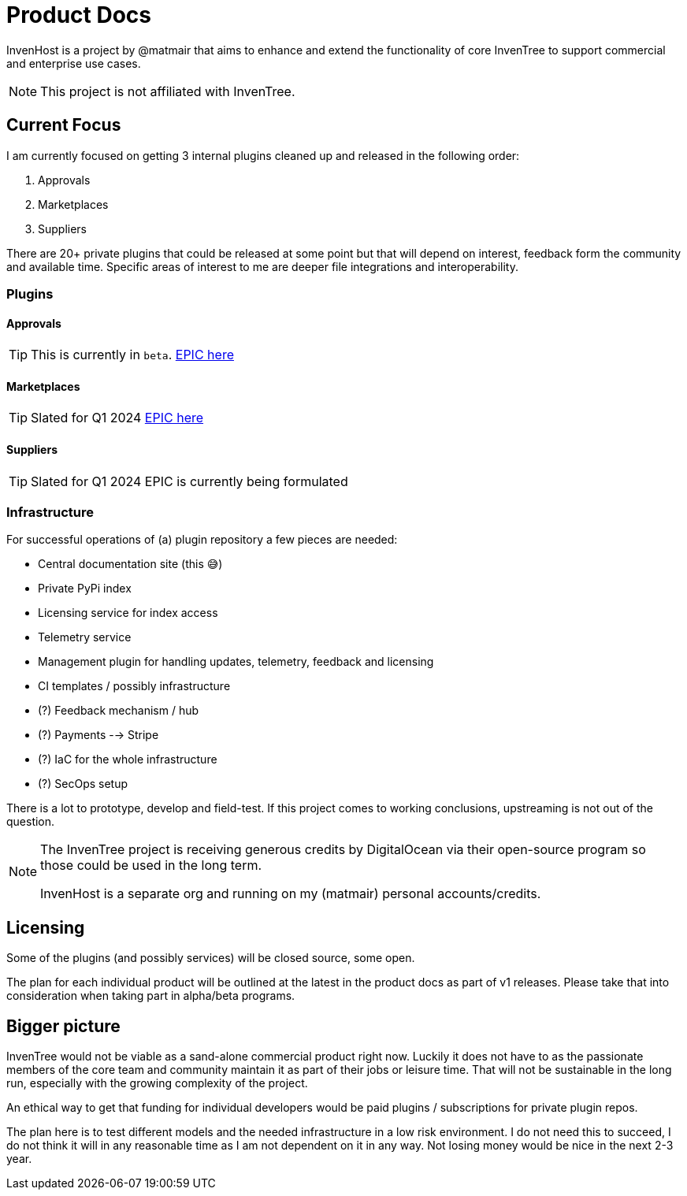 = Product Docs

InvenHost is a project by @matmair that aims to enhance and extend the functionality of core InvenTree to support commercial and enterprise use cases.

NOTE: This project is not affiliated with InvenTree.

## Current Focus

I am currently focused on getting 3 internal plugins cleaned up and released in the following order:

1. Approvals
2. Marketplaces
3. Suppliers

There are 20+ private plugins that could be released at some point but that will depend on interest, feedback form the community and available time.
Specific areas of interest to me are deeper file integrations and interoperability.

### Plugins

#### Approvals

TIP: This is currently in `beta`.
https://github.com/invenhost/plugins/issues/1[EPIC here]


#### Marketplaces

TIP: Slated for Q1 2024
https://github.com/invenhost/plugins/issues/2[EPIC here]


#### Suppliers

TIP: Slated for Q1 2024
EPIC is currently being formulated


### Infrastructure

For successful operations of (a) plugin repository a few pieces are needed:

- Central documentation site (this 😅)
- Private PyPi index
- Licensing service for index access
- Telemetry service
- Management plugin for handling updates, telemetry, feedback and licensing
- CI templates / possibly infrastructure
- (?) Feedback mechanism / hub
- (?) Payments --> Stripe
- (?) IaC for the whole infrastructure
- (?) SecOps setup

There is a lot to prototype, develop and field-test. If this project comes to working conclusions, upstreaming is not out of the question.

[NOTE]
====
The InvenTree project is receiving generous credits by DigitalOcean via their open-source program so those could be used in the long term.

InvenHost is a separate org and running on my (matmair) personal accounts/credits.
====

## Licensing

Some of the plugins (and possibly services) will be closed source, some open.

The plan for each individual product will be outlined at the latest in the product docs as part of v1 releases. Please take that into consideration when taking part in alpha/beta programs.

## Bigger picture

InvenTree would not be viable as a sand-alone commercial product right now. Luckily it does not have to as the passionate members of the core team and community maintain it as part of their jobs or leisure time. That will not be sustainable in the long run, especially with the growing complexity of the project.

An ethical way to get that funding for individual developers would be paid plugins / subscriptions for private plugin repos.

The plan here is to test different models and the needed infrastructure in a low risk environment. I do not need this to succeed, I do not think it will in any reasonable time as I am not dependent on it in any way. Not losing money would be nice in the next 2-3 year.
